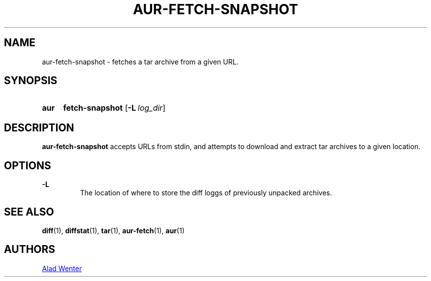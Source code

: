 .TH AUR-FETCH-SNAPSHOT 1 2018-02-14 AURUTILS
.SH NAME
aur-fetch-snapshot \- fetches a tar archive from a given URL.

.SH SYNOPSIS
.SY aur
.B fetch-snapshot
.OP -L log_dir 
.YS

.SH DESCRIPTION
\fBaur-fetch-snapshot\fR accepts URLs from stdin, and attempts to
download and extract tar archives to a given location.

.SH OPTIONS
.B \-L
.RS
The location of where to store the diff loggs of previously unpacked
archives.
.RE

.SH SEE ALSO
.BR diff (1),
.BR diffstat (1),
.BR tar (1),
.BR aur-fetch (1),
.BR aur (1)

.SH AUTHORS
.MT https://github.com/AladW
Alad Wenter
.ME

.\" vim: set textwidth=72:
